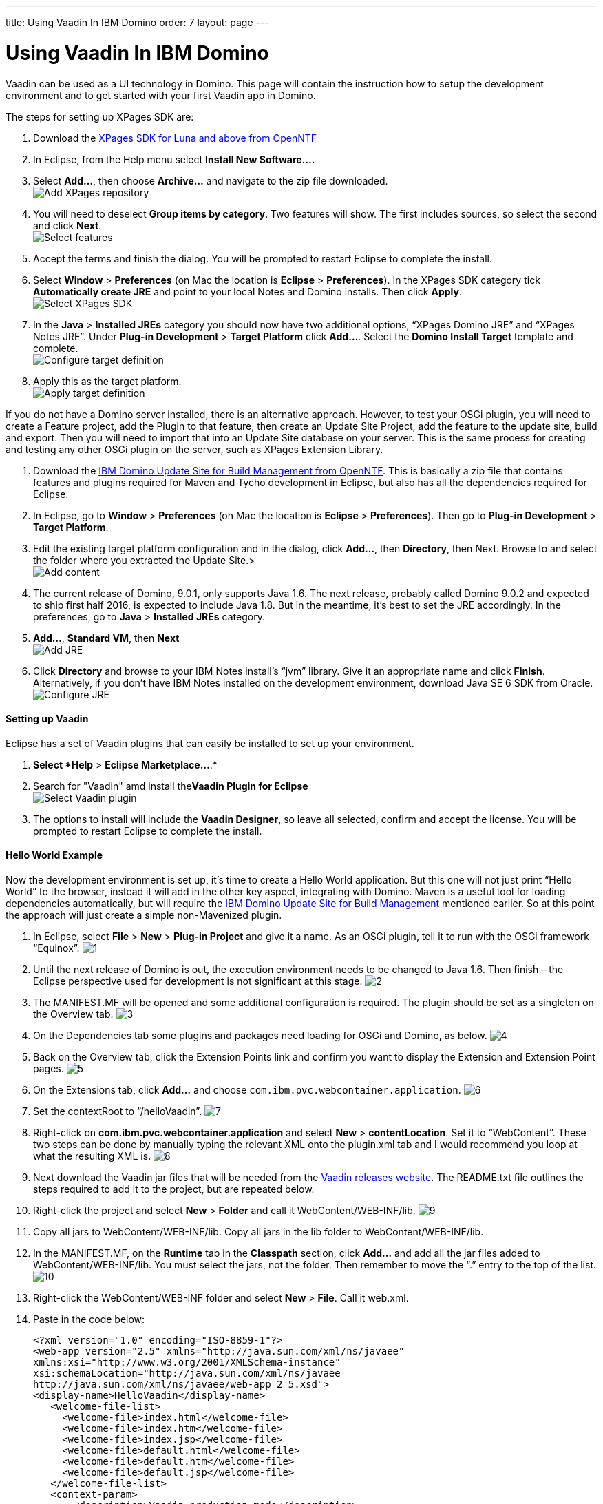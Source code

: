 ---
title: Using Vaadin In IBM Domino
order: 7
layout: page
---

[[using-vaadin-in-ibm-domino]]
= Using Vaadin In IBM Domino

Vaadin can be used as a UI technology in Domino. This page will contain
the instruction how to setup the development environment and to get
started with your first Vaadin app in Domino.

The steps for setting up XPages SDK are:

1.  Download the
http://www.openntf.org/main.nsf/project.xsp?r=project/XPages%20SDK%20for%20Eclipse%20RCP/releases/0C60A1BFF5F40FD586257D8D005AA593[XPages
SDK for Luna and above from OpenNTF]
2.  In Eclipse, from the Help menu select *Install New Software….*
3.  Select *Add…*, then choose *Archive…* and navigate to the zip file
downloaded. +
image:https://lh3.googleusercontent.com/PznhvZ1_SL6oJAm_J7BDsd0uBRHK7HDgCm6XJThdSRrPxDymwjYWOxbDpJ5Kt_5VIOIR-SP4Zl9KDAwCG0wzWni1iTwK8FUcmT8P_mYo4GxdtGjPZS4D8Y9pQus3dHM-kNeaRmfChg[Add XPages repository]
4.  You will need to deselect *Group items by category*. Two features
will show. The first includes sources, so select the second and click
*Next*. +
image:https://lh6.googleusercontent.com/PcTpwSQ-XpG-6c51FQ0W2upuK7XTNmawdi8vVgMb31pCBUg8Lt1oInKXT7r7o21Qjj_KJtie3yLxtPvGtCnltuNwGtj42ChuMEJBkqys8nt3KCmilFydpm6iFrme6Ro-FL4uZtUjkA[Select features]
5.  Accept the terms and finish the dialog. You will be prompted to
restart Eclipse to complete the install.
6.  Select *Window* > *Preferences* (on Mac the location is *Eclipse* >
*Preferences*). In the XPages SDK category tick *Automatically create
JRE* and point to your local Notes and Domino installs. Then click
*Apply*. +
image:https://lh4.googleusercontent.com/22p8lT8-LrVTSKMDM0rpK2rFJT2EVfAuT62DyTYu6-x_eeddy6pEm1Io1haYlbGMwIE6PY8YRAUIEw0HQkXcHs6sNdnxkguXO4vv5VRKnoWUulDC6t46oDYI8Y9EjraTEV-dDHT6Wg[Select XPages SDK]
7.  In the *Java* > *Installed JREs* category you should now have two
additional options, “XPages Domino JRE” and “XPages Notes JRE”. Under
*Plug-in Development* > *Target Platform* click *Add…*. Select the
*Domino Install Target* template and complete. +
image:https://lh5.googleusercontent.com/q0i66CSxHHvtQHXX4d-sq6AzElKUH_Lj-D9bg2awQL0Gn3WkcW_eTC7p_WBL94GUpB7ohEGw_i33Mk9K-q8wJ-2F5cguXimdrcCJxkELNLYC1FBzmDsx6FJo3-7wotvPdPGYVq_EeA[Configure target definition]
8.  Apply this as the target platform. +
image:https://lh6.googleusercontent.com/bguj0lMgODnG96vnU-RyBXCpz-FsodyAuvR6E-X3AsOoi4jC5iEilOtfssxk_Mwl3Ks1RPIbm6Pu6VzjmhOAnaL5c219wStTvw8cGKlG3pKSCVuSCcqHmHHpAxDHqK9c8TYT18siGA[Apply target definition]

If you do not have a Domino server installed, there is an alternative
approach. However, to test your OSGi plugin, you will need to create a
Feature project, add the Plugin to that feature, then create an Update
Site Project, add the feature to the update site, build and export. Then
you will need to import that into an Update Site database on your
server. This is the same process for creating and testing any other OSGi
plugin on the server, such as XPages Extension Library.

1.  Download the
http://www.openntf.org/main.nsf/project.xsp?r=project/XPages%20SDK%20for%20Eclipse%20RCP/releases/0C60A1BFF5F40FD586257D8D005AA593[IBM
Domino Update Site for Build Management from OpenNTF]. This is basically
a zip file that contains features and plugins required for Maven and
Tycho development in Eclipse, but also has all the dependencies required
for Eclipse.
2.  In Eclipse, go to *Window* > *Preferences* (on Mac the location is
*Eclipse* > *Preferences*). Then go to *Plug-in Development* > *Target
Platform*.
3.  Edit the existing target platform configuration and in the dialog,
click *Add…*, then *Directory*, then Next. Browse to and select the
folder where you extracted the Update Site.> +
image:https://lh5.googleusercontent.com/H2SiM2GdW9GYFzX_Az1Y7S_KAPnxYaGxwludqlqQoT3P1oVRDNxlC53uTt6SIrtQkPn42hr7yYqaJPK3hY9yF7BVeH8dPdwknzwLdeTIGgOXToWkKhy4smxg0hucyt3aWbmtjFpsgg[Add content]
4.  The current release of Domino, 9.0.1, only supports Java 1.6. The
next release, probably called Domino 9.0.2 and expected to ship first
half 2016, is expected to include Java 1.8. But in the meantime, it’s
best to set the JRE accordingly. In the preferences, go to *Java* >
*Installed JREs* category.
5.  *Add…*, *Standard VM*, then *Next* +
image:https://lh6.googleusercontent.com/CGTOZTDGlIzgLNWn-1gTnrmhl7knp3SM2up9CX1cknk4Fyu5NfzQXjBDu2_yBz6gfq2HBppWH4gessWitIqUMOW793v_E7VekqUPJSAw0lVXj0inSusqi7gzjw6NjRsIDwJqvirjDA[Add JRE]
6.  Click *Directory* and browse to your IBM Notes install’s “jvm”
library. Give it an appropriate name and click *Finish*. Alternatively,
if you don’t have IBM Notes installed on the development environment,
download Java SE 6 SDK from Oracle. +
image:https://lh5.googleusercontent.com/ipTTRFnUl_Ew0UE0X7XOaqqGcjEwUMAosAY6LDJ0_XZg8d7TyjsnRmDXDjGY3yrCOZ_54q9a23eqKZU0G__HwLKlglRxw5XeW2eDHvKPsgBpRu7YKcP46nKL_2KcCN4ljt1F3NAlFw[Configure JRE]

[[setting-up-vaadin]]
Setting up Vaadin
^^^^^^^^^^^^^^^^^

Eclipse has a set of Vaadin plugins that can easily be installed to set
up your environment.

1.  *Select *Help* > *Eclipse Marketplace…*.*
2.  Search for "Vaadin" amd install the**Vaadin Plugin for Eclipse** +
image:https://lh4.googleusercontent.com/SpgGN3m6aFksfRJG47RVBg4qi5D7r9dhfaIUwHkm3A8TLfkF6M2farq2ZZf-zvjZakrNl1wALHHqGtiP6GNoVyIFHJs9Dpr9Tt3yqtWS6TwFMN1qsJ47o3T4UqU-G1SW0KCIbQGBnA[Select Vaadin plugin]
3.  The options to install will include the *Vaadin Designer*, so leave
all selected, confirm and accept the license. You will be prompted to
restart Eclipse to complete the install.

[[hello-world-example]]
Hello World Example
^^^^^^^^^^^^^^^^^^^

Now the development environment is set up, it’s time to create a Hello
World application. But this one will not just print “Hello World” to the
browser, instead it will add in the other key aspect, integrating with
Domino. Maven is a useful tool for loading dependencies automatically,
but will require the
http://www.openntf.org/main.nsf/project.xsp?r=project/IBM%20Domino%20Update%20Site%20for%20Build%20Management[IBM
Domino Update Site for Build Management] mentioned earlier. So at this
point the approach will just create a simple non-Mavenized plugin.

1.  In Eclipse, select *File* > *New* > *Plug-in Project* and give it a
name. As an OSGi plugin, tell it to run with the OSGi framework
“Equinox”.
image:img/domino1.png[1]

2.  Until the next release of Domino is out, the execution environment
needs to be changed to Java 1.6. Then finish – the Eclipse perspective
used for development is not significant at this stage.
image:img/domino2.png[2]

3.  The MANIFEST.MF will be opened and some additional configuration is
required. The plugin should be set as a singleton on the Overview tab.
image:img/domino3.png[3]

4.  On the Dependencies tab some plugins and packages need loading for
OSGi and Domino, as below.
image:img/domino4.png[4]

5.  Back on the Overview tab, click the Extension Points link and
confirm you want to display the Extension and Extension Point pages.
image:img/domino4.png[5]

6.  On the Extensions tab, click *Add…* and choose
`com.ibm.pvc.webcontainer.application`.
image:img/domino6.png[6]

7.  Set the contextRoot to “/helloVaadin”.
image:img/domino7.png[7]

8.  Right-click on *com.ibm.pvc.webcontainer.application* and select
*New* > *contentLocation*. Set it to “WebContent”. These two steps can
be done by manually typing the relevant XML onto the plugin.xml tab and
I would recommend you loop at what the resulting XML is.
image:img/domino8.png[8]

9.  Next download the Vaadin jar files that will be needed from the
https://vaadin.com/vaadin-8/releases[Vaadin releases website]. The
README.txt file outlines the steps required to add it to the project,
but are repeated below.

10. Right-click the project and select *New* > *Folder* and call it
WebContent/WEB-INF/lib.
image:img/domino9.png[9]

11. Copy all jars to WebContent/WEB-INF/lib. Copy all jars in the lib
folder to WebContent/WEB-INF/lib.

12. In the MANIFEST.MF, on the *Runtime* tab in the *Classpath* section,
click *Add…* and add all the jar files added to WebContent/WEB-INF/lib.
You must select the jars, not the folder. Then remember to move the “.”
entry to the top of the list.
image:img/domino10.png[10]

13. Right-click the WebContent/WEB-INF folder and select *New* > *File*.
Call it web.xml.

14. Paste in the code below:
+
[source,xml]
....
<?xml version="1.0" encoding="ISO-8859-1"?>
<web-app version="2.5" xmlns="http://java.sun.com/xml/ns/javaee"
xmlns:xsi="http://www.w3.org/2001/XMLSchema-instance"
xsi:schemaLocation="http://java.sun.com/xml/ns/javaee
http://java.sun.com/xml/ns/javaee/web-app_2_5.xsd">
<display-name>HelloVaadin</display-name>
   <welcome-file-list>
     <welcome-file>index.html</welcome-file>
     <welcome-file>index.htm</welcome-file>
     <welcome-file>index.jsp</welcome-file>
     <welcome-file>default.html</welcome-file>
     <welcome-file>default.htm</welcome-file>
     <welcome-file>default.jsp</welcome-file>
   </welcome-file-list>
   <context-param>
       <description>Vaadin production mode</description>
       <param-name>productionMode</param-name>
       <param-value>false</param-value>
   </context-param>
   
   <servlet>
       <servlet-name>HelloVaadinServlet</servlet-name>
       <servlet-class>com.vaadin.server.VaadinServlet</servlet-class>
       <init-param>
           <param-name>UI</param-name>
           <param-value>com.paulwithers.hellovaadin.HelloVaadinUI</param-value>
       </init-param>
   </servlet>

   <servlet-mapping>
       <servlet-name>HelloVaadinServlet</servlet-name>
       <url-pattern>/*</url-pattern>
   </servlet-mapping>
</web-app>
....
+
This first block gives a list of default URL extensions accepted for
mapping and tells the application to run in development mode. The
<servlet> block gives the servlet name and points to a class we will
create later which will initialise the NotesThread required for talking
to Domino. The initParam points to a class we will create later that
will be the entry point into the application.

15.  Right-click com.paulwithers.hellovaadin and select *New* > *Vaadin
Design*. You will need an evaluation or full license for Vaadin
Designer. To get the trial license, log into the vaadin.com website and
go to https://vaadin.com/designer#license-modal[https://vaadin.com/designer#license-modal.]

16.  Call the design page “WelcomeDesign” and use the *Vertical Layout*
template. Finish and confirm to switch to the Vaadin perspective.

17.  Drag and drop a new Label onto the page (components are displayed
alphabetically). In the Properties view set the name to “label1”. Click
the ellipsis button next to *StyleName*. Select “LABEL_H2” and click
*Add ->*, then OK. Change *ComponentAlignment* to “TOP_CENTER”. Save and
close.

18. Switch back to the Plug-in Development perspective. This is better
suited to plugin development. Note the “WelcomeDesign.html” and
“WelcomeDesign.java” files. Review WelcomeDesign.java.

19. Right-click on com.paulwithers.hellovaadin and select *New* >
*Class*. Call it WelcomeView and set the superclass as WelcomeDesign.
image:img/domino12.png[12]

20. Add the following code to the class to extend the auto-generated class and to compute the value of label1.
+
[source,java]
....
import com.ibm.domino.osgi.core.context.ContextInfo;

public class WelcomeView extends WelcomeDesign {
    private static final long serialVersionUID = 1L;

    public WelcomeView() {
        super();
        try {
            label1.setValue("Welcome " +
ContextInfo.getUserSession().getEffectiveUserName());
        } catch (final Exception e) {
            // TODO: handle exception
        }
    }
}
....

21. You may get an error that the method Session.getEffectiveUserName()
is not API. That can be fixed by amending the Java compiler settings, by
changing the setting for forbidden reference to “Warning”.
image:img/domino13.png[13]

22. Right-click on *src/com.paulwithers.hellovaadin* and select *New* >
*Class*. Class it “HelloVaadinUI” and set the superclass as
“com.vaadin.ui.UI”.
image:img/domino14.png[14]

23. Add the following code to the class:
+
[source,java]
....
import com.vaadin.server.VaadinRequest;
import com.vaadin.ui.UI;

public class HelloVaadinUI extends UI {
    @Override
    protected void init(VaadinRequest request) {
        final WelcomeView welcome = new WelcomeView();
        setContent(welcome);
    }
}
....
This creates an instance of the WelcomeView class just created and loads
it to the page.

24. On the *Build* tab ensure META-INF, WebContent, plugin.xml, src are
all ticked for Binary Build.

25. On the Overview tab, launch the *Organize Manifests Wizard* and
complete.
image:img/domino15.png[15]

26. Select *File* > *New* > *Feature Project*. Call it
com.paulwithers.helloVaadinFeature.
image:img/domino16.png[16]

27. Click Next and initialize from the com.paulwithers.helloVaadin
plugin.

28. Select *File* > *New* > *Update Site Project*. Call it
com.paulwithers.helloVaadinUpdate and click Finish. Click *Add Feature…*
and select com.paulwithers.helloVaadinFeature. Click *Build All*.

29. Right-click com.paulwithers.helloVaadinUpdate and click *Export…*.
Choose *General > File System*. You only need to select the site.xml.
Export to an appropriate location.
image:img/domino17.png[17]

30. In an Update Site database on the relevant server, import the update
site by pointing to the site.xml.
image:img/domino18.png[18]
+
As with any OSGi plugin, you will need to issue “restart task http”
command to the server for the plugin to be available.

31. If you browse to the “helloVaadin” URL on the server (corresponding
to the contextRoot in the plugin.xml), you should now see “Hello
Anonymous” message.
image:img/domino19.png[19]

If you log in or prefix the contextRoot with the filepath of a database
that does not allow anonymous access, you will see a welcome message for
the current logged in user.
image:img/domino20.png[20]
